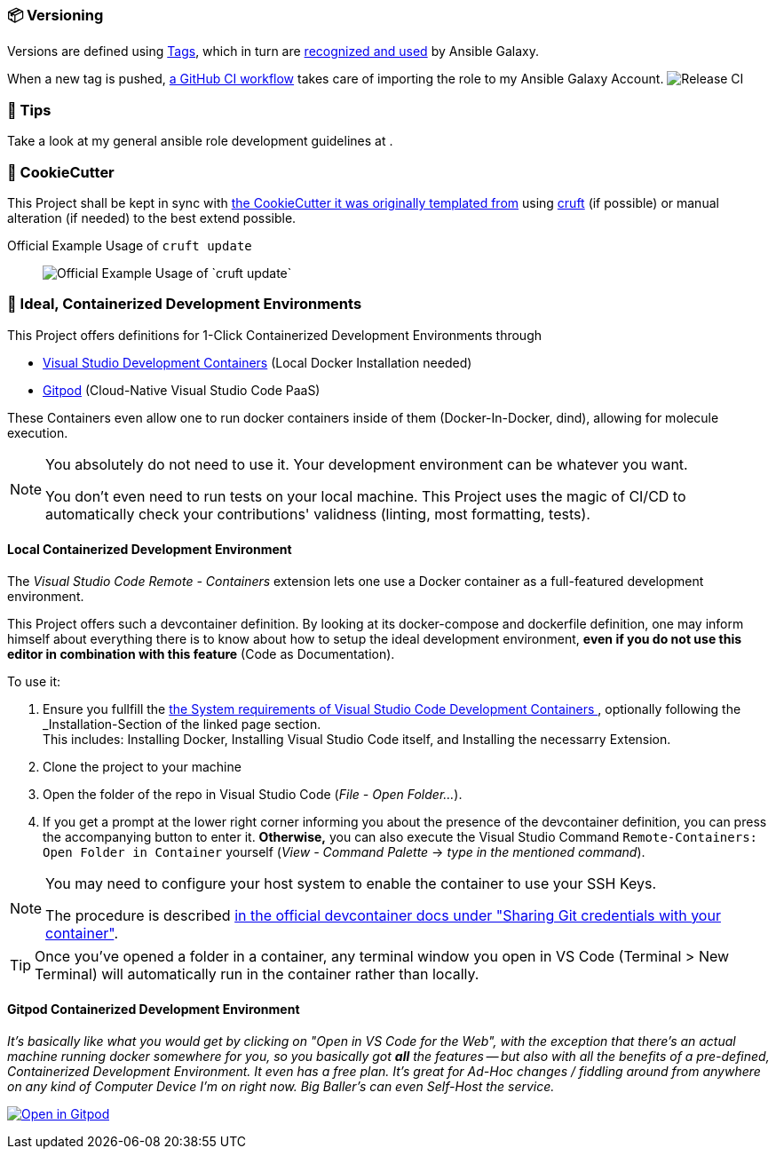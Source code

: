 [[development--versioning]]
=== 📦 Versioning

Versions are defined using https://git-scm.com/book/en/v2/Git-Basics-Tagging[Tags],
which in turn are https://galaxy.ansible.com/docs/contributing/version.html[recognized and used] by Ansible Galaxy.

When a new tag is pushed, https://github.com/JonasPammer/ansible-role-bootstrap/actions/workflows/release-to-galaxy.yml[
a GitHub CI workflow] takes care of importing the role to my Ansible Galaxy Account.
image:https://github.com/JonasPammer/ansible-role-bootstrap/actions/workflows/release-to-galaxy.yml/badge.svg[Release CI]

[[development--tips]]
=== 💁 Tips

Take a look at my general ansible role development guidelines at .

[[cookiecutter]]
=== 🍪 CookieCutter

This Project shall be kept in sync with
https://github.com/JonasPammer/cookiecutter-ansible-role[the CookieCutter it was originally templated from]
using https://github.com/cruft/cruft[cruft] (if possible) or manual alteration (if needed)
to the best extend possible.

.Official Example Usage of `cruft update`
____
image::https://raw.githubusercontent.com/cruft/cruft/master/art/example_update.gif[Official Example Usage of `cruft update`]
____

=== 🧃 Ideal, Containerized Development Environments

This Project offers definitions for 1-Click Containerized Development Environments through

* https://code.visualstudio.com/docs/remote/containers[
  Visual Studio Development Containers] (Local Docker Installation needed)
* https://www.gitpod.io/[Gitpod] (Cloud-Native Visual Studio Code PaaS)

These Containers even allow one to run docker containers inside of them (Docker-In-Docker, dind),
allowing for molecule execution.

[NOTE]
=====
You absolutely do not need to use it.
Your development environment can be whatever you want.

You don't even need to run tests on your local machine.
This Project uses the magic of CI/CD to automatically check your contributions' validness
(linting, most formatting, tests).
=====

==== Local Containerized Development Environment

The _Visual Studio Code Remote - Containers_ extension lets one use a Docker container
as a full-featured development environment.

This Project offers such a devcontainer definition.
By looking at its docker-compose and dockerfile definition,
one may inform himself about everything there is to know about
how to setup the ideal development environment,
*even if you do not use this editor in combination with this feature*
(Code as Documentation).

To use it:

1. Ensure you fullfill the https://code.visualstudio.com/docs/remote/containers#_system-requirements[
  the System requirements of Visual Studio Code Development Containers
], optionally following the _Installation_-Section of the linked page section. +
This includes: Installing Docker, Installing Visual Studio Code itself, and Installing the necessarry Extension.
2. Clone the project to your machine
3. Open the folder of the repo in Visual Studio Code (_File - Open Folder…_).
4. If you get a prompt at the lower right corner informing you about the presence of the
devcontainer definition, you can press the accompanying button to enter it.
*Otherwise,* you can also execute the Visual Studio Command `Remote-Containers: Open Folder in Container` yourself (_View - Command Palette_ -> _type in the mentioned command_).

// commented out as open.vscode.com does not currently work as tracked in https://github.com/JonasPammer/ansible-role-bootstrap/issues/33
// [NOTE]
// =====
// You may need to...
// 
// * Install and configure https://www.docker.com/get-started[Docker] for your operating system.
// 
// 
// * Install the https://aka.ms/vscode-remote/download/extension[Remote Development extension pack.]
// 
// , even though modern VSCode offers to automatically do all that too
// by just clicking a button that pops up (crazy).
// =====

[NOTE]
=====
You may need to configure your host system to enable the container to use your SSH Keys.

The procedure is described https://code.visualstudio.com/docs/remote/containers#_sharing-git-credentials-with-your-container[
in the official devcontainer docs under "Sharing Git credentials with your container"].
=====

// commented out as open.vscode.com does not currently work as tracked in https://github.com/JonasPammer/ansible-role-bootstrap/issues/33
// [TIP]
// ====
// The "Open in Visual Studio Code" badge even got other fancy options worth checking out, especially // for non-relevant Ad-Hoc On-The-Go changes, being
// "Open with Remote Repositories" or
// "Open in VS Code for the Web".
// ====

[TIP]
====
Once you've opened a folder in a container, any terminal window you open in VS Code (Terminal > New Terminal) will automatically run in the container rather than locally.
====

==== Gitpod Containerized Development Environment

__It's basically like what you would get by clicking on "Open in VS Code for the Web",
with the exception that there's an actual machine running docker somewhere for you,
so you basically got *all* the features --
but also with all the benefits of a pre-defined, Containerized Development Environment.
It even has a free plan.
It's great for Ad-Hoc changes / fiddling around from anywhere on any kind of Computer Device I'm on right now.
Big Baller's can even Self-Host the service.__

https://gitpod.io/#https://github.com/JonasPammer/ansible-role-bootstrap[image:https://gitpod.io/button/open-in-gitpod.svg[Open in Gitpod]]
